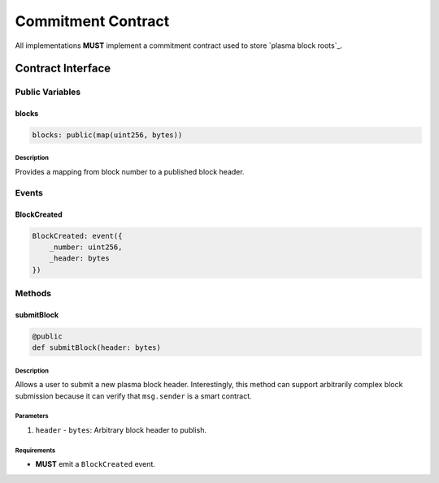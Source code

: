 ###################
Commitment Contract
###################

All implementations **MUST** implement a commitment contract used to store `plasma block roots`_.

******************
Contract Interface
******************

Public Variables
================

blocks
------

.. code-block:: python

   blocks: public(map(uint256, bytes))

Description
^^^^^^^^^^^
Provides a mapping from block number to a published block header.

Events
======

BlockCreated
------------

.. code-block:: python

   BlockCreated: event({
       _number: uint256,
       _header: bytes
   })

Methods
=======

submitBlock
-----------

.. code-block:: python

   @public
   def submitBlock(header: bytes)

Description
^^^^^^^^^^^
Allows a user to submit a new plasma block header. Interestingly, this method can support arbitrarily complex block submission because it can verify that ``msg.sender`` is a smart contract.

Parameters
^^^^^^^^^^
1. ``header`` - ``bytes``: Arbitrary block header to publish.

Requirements
^^^^^^^^^^^^
- **MUST** emit a ``BlockCreated`` event.

